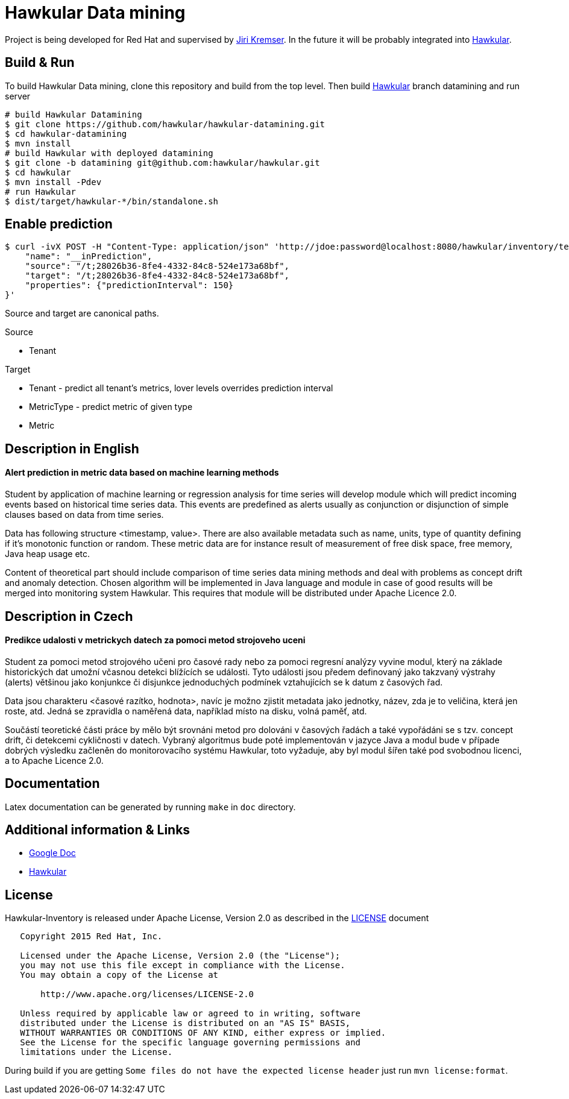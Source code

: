 = Hawkular Data mining

Project is being developed for Red Hat and supervised by link:https://github.com/Jiri-Kremser[Jiri Kremser].
In the future it will be probably integrated into link:http://www.hawkular.org/[Hawkular].

ifdef::env-github[]
[link=https://travis-ci.org/hawkular/hawkular-datamining]
image:https://travis-ci.org/hawkular/hawkular-datamining.svg?branch=master["Build Status", link="https://travis-ci.org/hawkular/hawkular-datamining"]{nbsp}

endif::[]

== Build & Run

To build Hawkular Data mining, clone this repository and build from the top level. Then build link:https://github.com/hawkular/hawkular/tree/datamining[Hawkular] branch datamining and run server

[source,shell]
----
# build Hawkular Datamining
$ git clone https://github.com/hawkular/hawkular-datamining.git
$ cd hawkular-datamining
$ mvn install
# build Hawkular with deployed datamining
$ git clone -b datamining git@github.com:hawkular/hawkular.git
$ cd hawkular
$ mvn install -Pdev
# run Hawkular
$ dist/target/hawkular-*/bin/standalone.sh

----

== Enable prediction
----
$ curl -ivX POST -H "Content-Type: application/json" 'http://jdoe:password@localhost:8080/hawkular/inventory/tenants/relationships' -d '{
    "name": "__inPrediction",
    "source": "/t;28026b36-8fe4-4332-84c8-524e173a68bf",
    "target": "/t;28026b36-8fe4-4332-84c8-524e173a68bf",
    "properties": {"predictionInterval": 150}
}'
----
Source and target are canonical paths.

.Source
* Tenant

.Target
* Tenant - predict all tenant's metrics, lover levels overrides prediction interval
* MetricType - predict metric of given type
* Metric

== Description in English
==== Alert prediction in metric data based on machine learning methods
Student by application of machine learning or regression analysis for time series will develop module which will
predict incoming events based on historical time series data. This events are predefined as alerts usually as
conjunction or disjunction of simple clauses based on data from time series.

Data has following structure <timestamp, value>. There are also available metadata such as name, units, type of quantity
defining if it’s monotonic function or random. These metric data are for instance result of measurement of free disk
space, free memory, Java heap usage etc.

Content of theoretical part should include comparison of time series data mining methods and deal with problems
as concept drift and anomaly detection. Chosen algorithm will be implemented in Java language and module in case
of good results will be merged into monitoring system Hawkular. This requires that module will be distributed
under Apache Licence 2.0.

== Description in Czech
==== Predikce udalosti v metrickych datech za pomoci metod strojoveho uceni
Student za pomoci metod strojového učeni pro časové rady nebo za pomoci regresní
analýzy vyvine modul, který na základe historických dat umožní včasnou detekci
blížících se události. Tyto události jsou předem definovaný jako takzvaný
výstrahy (alerts) většinou jako konjunkce či disjunkce jednoduchých podmínek
vztahujících se k datum z časových řad.

Data jsou charakteru <časové razítko, hodnota>, navíc je možno zjistit metadata
jako jednotky, název, zda je to veličina, která jen roste, atd. Jedná se
zpravidla o naměřená data, například místo na disku, volná paměť, atd.

Součástí teoretické části práce by mělo být srovnáni metod pro dolováni v
časových řadách a také vypořádáni se s tzv. concept drift, či detekcemi
cykličnosti v datech. Vybraný algoritmus bude poté implementován v jazyce Java a
modul bude v případe dobrých výsledku začleněn do monitorovacího systému
Hawkular, toto vyžaduje, aby byl modul šířen také pod svobodnou licenci, a to
Apache Licence 2.0.

== Documentation

Latex documentation can be generated by running `make` in `doc` directory.

== Additional information & Links

* link:https://docs.google.com/document/d/127rSiX4ElhGC4QNYK7OJiz0uufGbRprELlvfevLOuXI/edit?usp=sharing[Google Doc]
* link:http://www.hawkular.org/[Hawkular]

== License

Hawkular-Inventory is released under Apache License, Version 2.0 as described in the link:LICENSE[LICENSE] document

----
   Copyright 2015 Red Hat, Inc.

   Licensed under the Apache License, Version 2.0 (the "License");
   you may not use this file except in compliance with the License.
   You may obtain a copy of the License at

       http://www.apache.org/licenses/LICENSE-2.0

   Unless required by applicable law or agreed to in writing, software
   distributed under the License is distributed on an "AS IS" BASIS,
   WITHOUT WARRANTIES OR CONDITIONS OF ANY KIND, either express or implied.
   See the License for the specific language governing permissions and
   limitations under the License.
----

During build if you are getting `Some files do not have the expected license header` just run `mvn license:format`.
